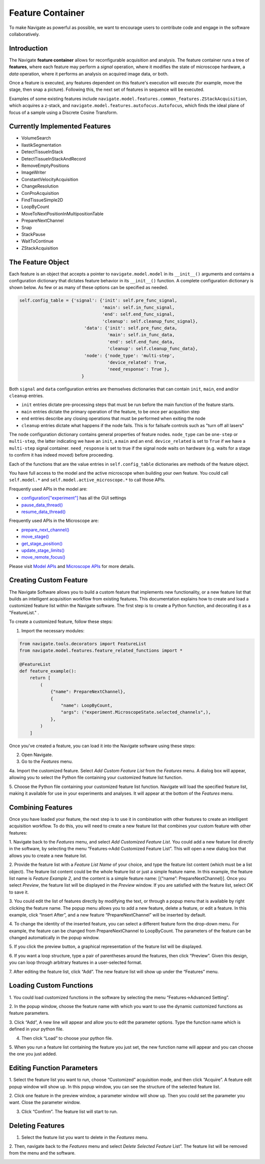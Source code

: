 Feature Container
========================
To make Navigate as powerful as possible, we want to encourage users to contribute code and
engage in the software collaboratively.

Introduction
-------------------------------------

The Navigate **feature container** allows for reconfigurable acquisition and
analysis. The feature container runs a tree of **features**, where each
feature may perform a *signal* operation, where it modifies the state of
microscope hardware, a *data* operation, where it performs an analysis on
acquired image data, or both.

Once a feature is executed, any features dependent on this feature's execution
will execute (for example, move the stage, then snap a picture). Following
this, the next set of features in sequence will be executed.

Examples of some existing features include
``navigate.model.features.common_features.ZStackAcquisition``, which acquires a
z-stack, and ``navigate.model.features.autofocus.Autofocus``, which finds the
ideal plane of focus of a sample using a Discrete Cosine Transform.

Currently Implemented Features
-------------------------------------

- VolumeSearch
- IlastikSegmentation
- DetectTissueInStack
- DetectTissueInStackAndRecord
- RemoveEmptyPositions
- ImageWriter
- ConstantVelocityAcquisition
- ChangeResolution
- ConProAcquisition
- FindTissueSimple2D
- LoopByCount
- MoveToNextPositionInMultipositionTable
- PrepareNextChannel
- Snap
- StackPause
- WaitToContinue
- ZStackAcquisition

The Feature Object
------------------

Each feature is an object that accepts a pointer to ``navigate.model.model`` in its
``__init__()``  arguments and contains a configuration dictionary that dictates
feature behavior in its ``__init__()`` function. A complete configuration
dictionary is shown below. As few or as many of these options can be specified
as needed.

.. code-block:: python

    self.config_table = {'signal': {'init': self.pre_func_signal,
                                    'main': self.in_func_signal,
                                    'end': self.end_func_signal,
                                    'cleanup': self.cleanup_func_signal},
                             'data': {'init': self.pre_func_data,
                                      'main': self.in_func_data,
                                      'end': self.end_func_data,
                                      'cleanup': self.cleanup_func_data},
                             'node': {'node_type': 'multi-step',
                                      'device_related': True,
                                      'need_response': True },
                            }

Both ``signal`` and ``data`` configuration entries are themselves
dictionaries that can contain ``init``, ``main``, ``end`` and/or
``cleanup`` entries.

- ``init`` entries dictate pre-processing steps that must be run before the
  main function of the feature starts.
- ``main`` entries dictate the primary operation of the feature, to be once per
  acqusition step
- ``end`` entries describe any closing operations that must be performed when
  exiting the node
- ``cleanup`` entries dictate what happens if the node fails. This is for
  failsafe controls such as "turn off all lasers"

The ``node`` configuration dictionary contains general properties of feature
nodes. ``node_type`` can be ``one-step`` or ``multi-step``, the latter indicating
we have an ``init``, a ``main`` and an ``end``. ``device_related`` is set to
``True`` if we have a ``multi-step`` signal container. ``need_response`` is set
to true if the signal node waits on hardware (e.g. waits for a stage to confirm
it has indeed moved) before proceeding.

Each of the functions that are the value entries in ``self.config_table``
dictionaries are methods of the feature object.

You have full access to the model and the active microscope when building your own feature. You could call ``self.model.*`` and ``self.model.active_microscope.*`` to call those APIs. 

Frequently used APIs in the model are:

- `configuration["experiment"] <https://github.com/TheDeanLab/navigate/blob/develop/src/navigate/config/experiment.yml>`_ has all the GUI settings
- `pause_data_thread() <../../html/_autosummary/navigate.model.model.Model.html#navigate.model.model.Model.pause_data_thread>`_
- `resume_data_thread() <../../html/_autosummary/navigate.model.model.Model.html#navigate.model.model.Model.resume_data_thread>`_

Frequently used APIs in the Microscope are:

- `prepare_next_channel() <../../html/_autosummary/navigate.model.microscope.Microscope.html#navigate.model.microscope.Microscope.prepare_next_channel>`_
- `move_stage() <../../html/_autosummary/navigate.model.microscope.Microscope.html#navigate.model.microscope.Microscope.move_stage>`_
- `get_stage_position() <../../html/_autosummary/navigate.model.microscope.Microscope.html#navigate.model.microscope.Microscope.get_stage_position>`_
- `update_stage_limits() <../../html/_autosummary/navigate.model.microscope.Microscope.html#navigate.model.microscope.Microscope.update_stage_limits>`_
- `move_remote_focus() <../../html/_autosummary/navigate.model.microscope.Microscope.html#navigate.model.microscope.Microscope.move_remote_focus>`_

Please visit `Model APIs <../../html/_autosummary/navigate.model.model.Model.html#navigate.model.microscope.Microscope.calculate_all_waveform>`_ and `Microscope APIs <../../html/_autosummary/navigate.model.microscope.Microscope.html>`_ for more details.

Creating Custom Feature
----------------------------

The Navigate Software allows you to build a custom feature that implements new
functionality, or a new feature list that builds an intelligent acquisition workflow
from existing features. This documentation explains how to create and load
a customized feature list within the Navigate software. The first step is to create a
Python function, and decorating it as a "FeatureList." .


To create a customized feature, follow these steps:

1. Import the necessary modules::


.. code-block:: python

   from navigate.tools.decorators import FeatureList
   from navigate.model.features.feature_related_functions import *

   @FeatureList
   def feature_example():
       return [
           (
               {"name": PrepareNextChannel},
               {
                   "name": LoopByCount,
                   "args": ("experiment.MicroscopeState.selected_channels",),
               },
           )
       ]


Once you've created a feature, you can load it into the Navigate software using these steps:

2. Open Navigate.
3. Go to the `Features` menu.


.. image:: images/step_1.png


4a. Import the customized feature. Select `Add Custom Feature List` from the
`Features` menu. A dialog box will appear, allowing you to select the Python file
containing your customized feature list function.


.. image:: images/step_2.png


5. Choose the Python file containing your customized feature list function. Navigate will
load the specified feature list, making it available for use in your experiments and
analyses. It will appear at the bottom of the `Features` menu.

Combining Features
---------------------------------------------------

Once you have loaded your feature, the next step is to use it in combination with
other features to create an intelligent acquisition workflow. To do this, you will
need to create a new feature list that combines your custom feature with other
features:

1. Navigate back to the `Features` menu, and select `Add Customized Feature List`.
You could add a new feature list directly in the software, by selecting the menu
“Features->Add Customized Feature List”. This will open a new dialog box that allows
you to create a new feature list.

2. Provide the feature list with a `Feature List Name` of your choice, and type the
feature list content (which must be a list object). The feature list content could be
the whole feature list or just a simple feature name. In this example, the feature
list name is `Feature Example 2`, and the content is a simple feature name: [{“name”:
PrepareNextChannel}]. Once you select `Preview`, the feature list will be displayed
in the `Preview` window. If you are satisfied with the feature list, select `OK` to
save it.


.. image:: images/step_3.png


3. You could edit the list of features directly by modifying the text, or through a
popup menu that is available by right clicking the feature name. The popup menu
allows you to add a new feature, delete a feature, or edit a feature. In this
example, click “Insert After”, and a new feature “PrepareNextChannel”
will be inserted by default.


.. image:: images/step_4.png


.. image:: images/step_5.png


4. To change the identity of the inserted feature, you can select a different feature
form the drop-down menu. For example, the feature can be changed from
PrepareNextChannel to LoopByCount. The parameters of the feature can be changed
automatically in the popup window.


.. image:: images/step_6.png


5. If you click the preview button, a graphical representation of the feature list will
be displayed.


.. image:: images/step_7.png


6. If you want a loop structure, type a pair of parentheses around the features, then
click “Preview”. Given this design, you can loop through arbitrary features in a
user-selected format.


.. image:: images/step_8.png
   :alt: How to create a custom feature list.

7. After editing the feature list, click “Add”. The new feature list will show up
under the “Features” menu.

Loading Custom Functions
-----------------------------------------------------
1. You could load customized functions in the software by selecting the menu
“Features->Advanced Setting”.


.. image:: images/step_10.png


2. In the popup window, choose the feature name with which you want to use the
dynamic customized functions as feature parameters.


.. image:: images/step_11.png


.. image:: images/step_12.png


3. Click “Add”, A new line will appear and allow you to edit the parameter options.
Type the function name which is defined in your python file.


.. image:: images/step_13.png


4. Then click “Load” to choose your python file.


.. image:: images/step_14.png

5. When you run a feature list containing the feature you just set, the new function
name will appear and you can choose the one you just added.


.. image:: images/step_15.png


Editing Function Parameters
-----------------------------------------------------
1. Select the feature list you want to run, choose “Customized” acquisition mode, and
then click “Acquire”. A feature edit popup window will show up. In this popup window,
you can see the structure of the selected feature list.


.. image:: images/step_16.png


.. image:: images/step_17.png


.. image:: images/step_18.png


2. Click one feature in the preview window, a parameter window will show up. Then you
could set the parameter you want. Close the parameter window.


.. image:: images/step_19.png


3. Click “Confirm”. The feature list will start to run.


.. image:: images/step_20.png


Deleting Features
---------------------------------------------------

1. Select the feature list you want to delete in the `Features` menu.

2. Then, navigate back to the `Features` menu and select `Delete Selected Feature`
List”. The feature list will be removed from the menu and the software.


.. image:: images/step_9.png
